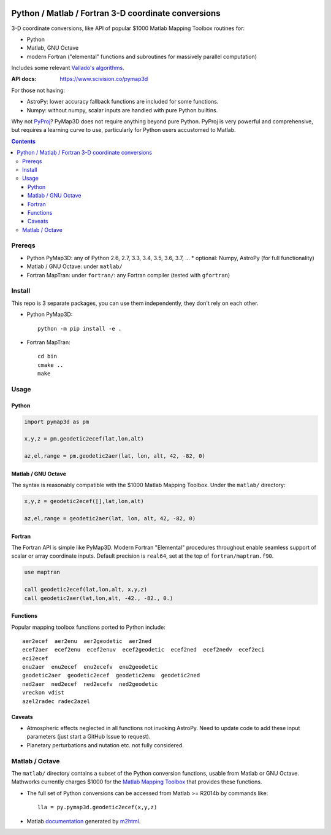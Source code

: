 .. image:: https://zenodo.org/badge/DOI/10.5281/zenodo.213676.svg
   :target: https://doi.org/10.5281/zenodo.213676

.. image:: http://img.shields.io/badge/powered%20by-AstroPy-orange.svg?style=flat
    :target: http://www.astropy.org/

.. image:: https://travis-ci.org/scivision/pymap3d.svg?branch=master
    :target: https://travis-ci.org/scivision/pymap3d

.. image:: https://coveralls.io/repos/github/scivision/pymap3d/badge.svg?branch=master
    :target: https://coveralls.io/github/scivision/pymap3d?branch=master

.. image:: https://api.codeclimate.com/v1/badges/b6e4b90175e6dbf1b375/maintainability
   :target: https://codeclimate.com/github/scivision/pymap3d/maintainability
   :alt: Maintainability

====================================================
Python / Matlab / Fortran 3-D coordinate conversions
====================================================

3-D coordinate conversions, like API of popular $1000 Matlab Mapping Toolbox routines for:

* Python
* Matlab, GNU Octave
* modern Fortran ("elemental" functions and subroutines for massively parallel computation)

Includes some relevant `Vallado's algorithms <http://www.smad.com/vallado/fortran/fortran.html>`_.

:API docs: https://www.scivision.co/pymap3d

For those not having:

* AstroPy: lower accuracy fallback functions are included for some functions.
* Numpy: without numpy, scalar inputs are handled with pure Python builtins.

Why not `PyProj <https://github.com/jswhit/pyproj>`_? 
PyMap3D does not require anything beyond pure Python.
PyProj is very powerful and comprehensive, but requires a learning curve to use, 
particularly for Python users accustomed to Matlab.

.. contents::


Prereqs
=======

* Python PyMap3D:  any of Python 2.6, 2.7, 3.3, 3.4, 3.5, 3.6, 3.7, ...
  * optional: Numpy, AstroPy  (for full functionality)
* Matlab / GNU Octave: under ``matlab/``
* Fortran MapTran: under ``fortran/``:  any Fortran compiler (tested with ``gfortran``)

Install
=======
This repo is 3 separate packages, you can use them independently, they don't rely on each other.

* Python PyMap3D::
    
    python -m pip install -e .
    
* Fortran MapTran::

    cd bin
    cmake ..
    make
 


Usage
=====

Python
------

.. code:: python

   import pymap3d as pm

   x,y,z = pm.geodetic2ecef(lat,lon,alt)
   
   az,el,range = pm.geodetic2aer(lat, lon, alt, 42, -82, 0)
   
Matlab / GNU Octave
-------------------
The syntax is reasonably compatible with the $1000 Matlab Mapping Toolbox.
Under the ``matlab/`` directory:

.. code:: matlab

   x,y,z = geodetic2ecef([],lat,lon,alt)
   
   az,el,range = geodetic2aer(lat, lon, alt, 42, -82, 0)
   

Fortran
-------
The Fortran API is simple like PyMap3D.
Modern Fortran "Elemental" procedures throughout enable seamless support of scalar or array coordinate inputs.
Default precision is ``real64``, set at the top of ``fortran/maptran.f90``.

.. code:: fortran

    use maptran
    
    call geodetic2ecef(lat,lon,alt, x,y,z)
    call geodetic2aer(lat,lon,alt, -42., -82., 0.)

   
   

Functions
---------
Popular mapping toolbox functions ported to Python include::

  aer2ecef  aer2enu  aer2geodetic  aer2ned
  ecef2aer  ecef2enu  ecef2enuv  ecef2geodetic  ecef2ned  ecef2nedv  ecef2eci
  eci2ecef
  enu2aer  enu2ecef  enu2ecefv  enu2geodetic
  geodetic2aer  geodetic2ecef  geodetic2enu  geodetic2ned
  ned2aer  ned2ecef  ned2ecefv  ned2geodetic
  vreckon vdist
  azel2radec radec2azel


Caveats
-------

* Atmospheric effects neglected in all functions not invoking AstroPy. Need to update code to add these input parameters (just start a GitHub Issue to request).
* Planetary perturbations and nutation etc. not fully considered.


Matlab / Octave
===============

The ``matlab/`` directory contains a subset of the Python conversion functions, usable from Matlab or GNU Octave.
Mathworks currently charges $1000 for the `Matlab Mapping Toolbox <https://www.mathworks.com/products/mapping.html>`_ that provides these functions.

* The full set of Python conversions can be accessed from Matlab >= R2014b by commands like::

    lla = py.pymap3d.geodetic2ecef(x,y,z)
    
* Matlab `documentation <https://www.scivision.co/pymap3d>`_ generated by `m2html <https://www.artefact.tk/software/matlab/m2html/>`_.


